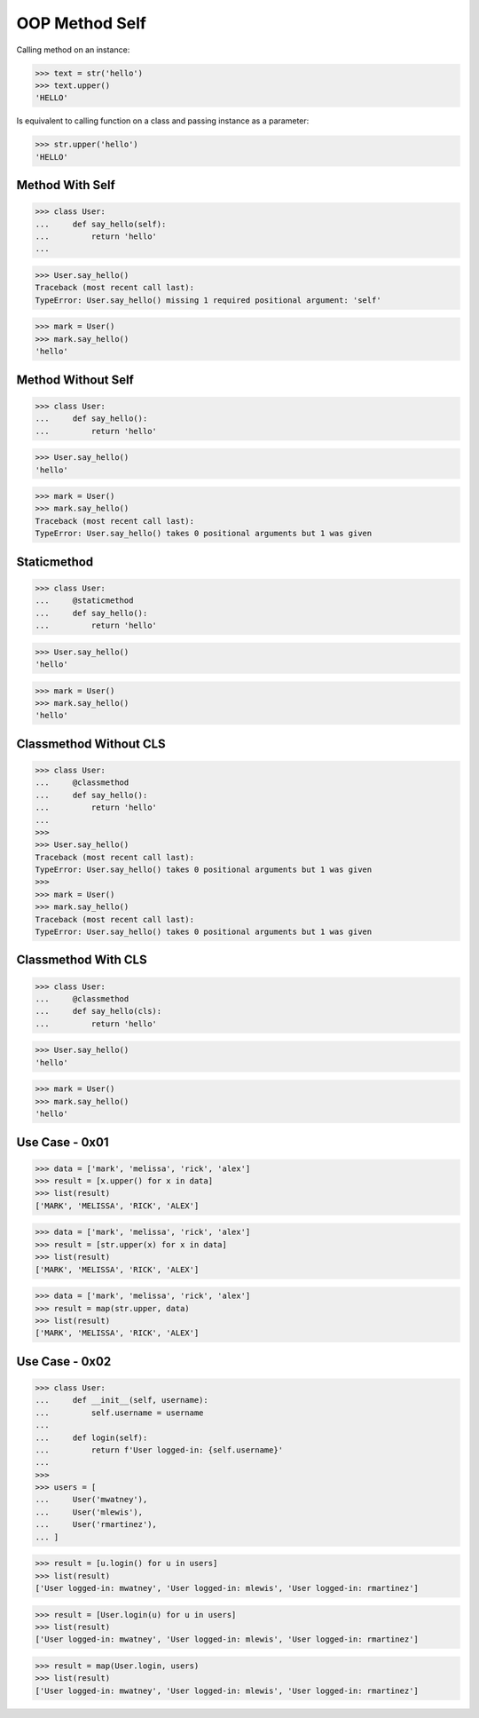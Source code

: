 OOP Method Self
===============

Calling method on an instance:

>>> text = str('hello')
>>> text.upper()
'HELLO'

Is equivalent to calling function on a class and passing instance
as a parameter:

>>> str.upper('hello')
'HELLO'


Method With Self
----------------
>>> class User:
...     def say_hello(self):
...         return 'hello'
...

>>> User.say_hello()
Traceback (most recent call last):
TypeError: User.say_hello() missing 1 required positional argument: 'self'

>>> mark = User()
>>> mark.say_hello()
'hello'


Method Without Self
-------------------
>>> class User:
...     def say_hello():
...         return 'hello'

>>> User.say_hello()
'hello'

>>> mark = User()
>>> mark.say_hello()
Traceback (most recent call last):
TypeError: User.say_hello() takes 0 positional arguments but 1 was given


Staticmethod
------------
>>> class User:
...     @staticmethod
...     def say_hello():
...         return 'hello'

>>> User.say_hello()
'hello'

>>> mark = User()
>>> mark.say_hello()
'hello'


Classmethod Without CLS
-----------------------
>>> class User:
...     @classmethod
...     def say_hello():
...         return 'hello'
...
>>>
>>> User.say_hello()
Traceback (most recent call last):
TypeError: User.say_hello() takes 0 positional arguments but 1 was given
>>>
>>> mark = User()
>>> mark.say_hello()
Traceback (most recent call last):
TypeError: User.say_hello() takes 0 positional arguments but 1 was given


Classmethod With CLS
--------------------
>>> class User:
...     @classmethod
...     def say_hello(cls):
...         return 'hello'

>>> User.say_hello()
'hello'

>>> mark = User()
>>> mark.say_hello()
'hello'


Use Case - 0x01
---------------
>>> data = ['mark', 'melissa', 'rick', 'alex']
>>> result = [x.upper() for x in data]
>>> list(result)
['MARK', 'MELISSA', 'RICK', 'ALEX']

>>> data = ['mark', 'melissa', 'rick', 'alex']
>>> result = [str.upper(x) for x in data]
>>> list(result)
['MARK', 'MELISSA', 'RICK', 'ALEX']

>>> data = ['mark', 'melissa', 'rick', 'alex']
>>> result = map(str.upper, data)
>>> list(result)
['MARK', 'MELISSA', 'RICK', 'ALEX']


Use Case - 0x02
---------------
>>> class User:
...     def __init__(self, username):
...         self.username = username
...
...     def login(self):
...         return f'User logged-in: {self.username}'
...
>>>
>>> users = [
...     User('mwatney'),
...     User('mlewis'),
...     User('rmartinez'),
... ]

>>> result = [u.login() for u in users]
>>> list(result)
['User logged-in: mwatney', 'User logged-in: mlewis', 'User logged-in: rmartinez']

>>> result = [User.login(u) for u in users]
>>> list(result)
['User logged-in: mwatney', 'User logged-in: mlewis', 'User logged-in: rmartinez']

>>> result = map(User.login, users)
>>> list(result)
['User logged-in: mwatney', 'User logged-in: mlewis', 'User logged-in: rmartinez']
